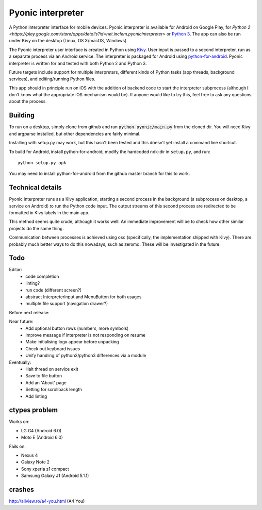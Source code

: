 Pyonic interpreter
==================

A Python interpreter interface for mobile devices. Pyonic interpreter
is available for Android on Google Play, for `Python 2
<https://play.google.com/store/apps/details?id=net.inclem.pyonicinterpreter>`
or `Python 3
<https://play.google.com/store/apps/details?id=net.inclem.pyonicinterpreter>`__. The
app can also be run under Kivy on the desktop (Linux, OS X/macOS,
Windows).

The Pyonic interpreter user interface is created in Python using `Kivy
<https://github.com/kivy/python-for-android>`__. User input is passed
to a second interpreter, run as a separate process via an Android
service. The interpreter is packaged for Android using
`python-for-android <https://github.com/kivy/python-for-android>`__.
Pyonic interpreter is written for and tested with both Python 2 and
Python 3.

Future targets include support for multiple interpreters,
different kinds of Python tasks (app threads, background services),
and editing/running Python files.

This app should in principle run on iOS with the addition of backend
code to start the interpreter subprocess (although I don't know what
the appropriate iOS mechanism would be). If anyone would like to try
this, feel free to ask any questions about the process.

.. image:: screenshots/pyonic_android_small.png
    :width: 300px
    :alt: Example Pyonic interpreter use

Building
--------

To run on a desktop, simply clone from github and run :code:`python
pyonic/main.py` from the cloned dir. You will need Kivy and argparse
installed, but other dependencies are fairly minimal.

Installing with setup.py may work, but this hasn't been tested and
this doesn't yet install a command line shortcut.

To build for Android, install python-for-android, modify the hardcoded
ndk-dir in ``setup.py``, and run::

  python setup.py apk

You may need to install python-for-android from the github master
branch for this to work.

Technical details
-----------------

Pyonic interpreter runs as a Kivy application, starting a second process
in the background (a subprocess on desktop, a service on Android) to
run the Python code input. The output streams of this second process
are redirected to be formatted in Kivy labels in the main app.

This method seems quite crude, although it works well. An immediate
improvement will be to check how other similar projects do the same
thing.

Communication between processes is achieved using osc (specifically,
the implementation shipped with Kivy). There are probably much better
ways to do this nowadays, such as zeromq. These will be investigated
in the future.



Todo
----

Editor:
    - code completion
    - linting?
    - run code (different screen?)
    - abstract InterpreterInput and MenuButton for both usages
    - multiple file support (navigation drawer?)

Before next release:

Near future:
    - Add optional button rows (numbers, more symbols)
    - Improve message if interpreter is not responding on resume
    - Make initialising logo appear before unpacking
    - Check out keyboard issues
    - Unify handling of python2/python3 differences via a module

Eventually:
    - Halt thread on service exit
    - Save to file button
    - Add an 'About' page
    - Setting for scrollback length
    - Add linting


ctypes problem
--------------

Works on:

- LG G4 (Android 6.0)
- Moto E (Android 6.0)

Fails on:

- Nexus 4
- Galaxy Note 2
- Sony xperia z1 compact
- Samsung Galaxy J1 (Android 5.1.1)

crashes
-------

http://allview.ro/a4-you.html (A4 You)

